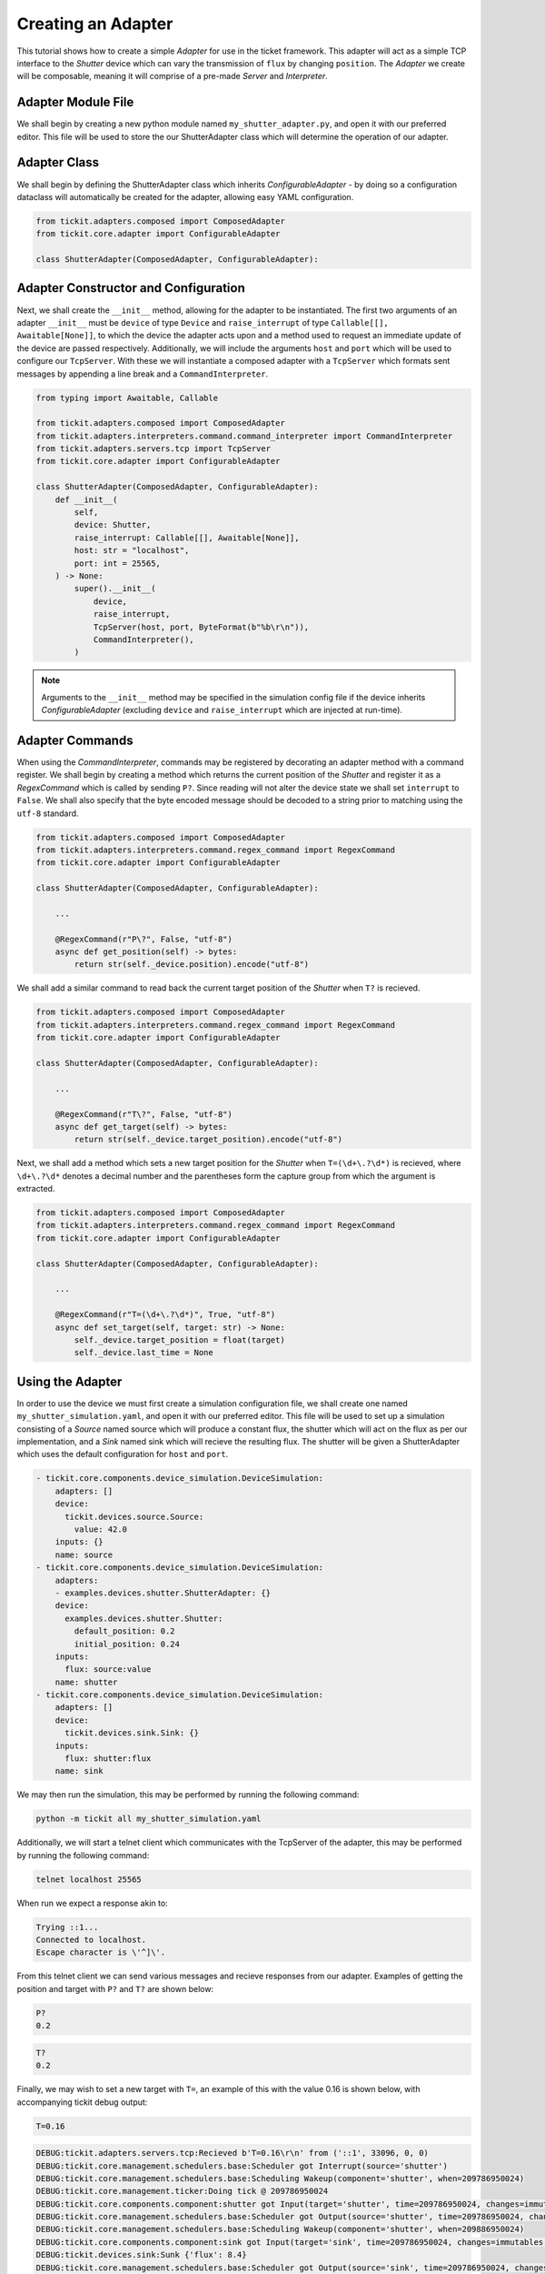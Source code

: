 Creating an Adapter
===================

This tutorial shows how to create a simple `Adapter` for use in the ticket framework.
This adapter will act as a simple TCP interface to the `Shutter` device which can vary
the transmission of ``flux`` by changing ``position``. The `Adapter` we create will be
composable, meaning it will comprise of a pre-made `Server` and `Interpreter`.

.. seealso::
    See the `Creating a Device` tutorial for a walk-through of creating the `Shutter`
    device.

Adapter Module File
-------------------

We shall begin by creating a new python module named ``my_shutter_adapter.py``, and
open it with our preferred editor. This file will be used to store the our
ShutterAdapter class which will determine the operation of our adapter.

Adapter Class
-------------

We shall begin by defining the ShutterAdapter class which inherits
`ConfigurableAdapter` - by doing so a configuration dataclass will automatically be
created for the adapter, allowing easy YAML configuration.

.. code-block:: python

    from tickit.adapters.composed import ComposedAdapter
    from tickit.core.adapter import ConfigurableAdapter

    class ShutterAdapter(ComposedAdapter, ConfigurableAdapter):

Adapter Constructor and Configuration
-------------------------------------

Next, we shall create the ``__init__`` method, allowing for the adapter to be
instantiated. The first two arguments of an adapter ``__init__`` must be ``device`` of
type ``Device`` and ``raise_interrupt`` of type ``Callable[[], Awaitable[None]]``, to
which the device the adapter acts upon and a method used to request an immediate update
of the device are passed respectively. Additionally, we will include the arguments
``host`` and ``port`` which will be used to configure our ``TcpServer``. With these we
will instantiate a composed adapter with a ``TcpServer`` which formats sent messages by
appending a line break and a ``CommandInterpreter``.

.. code-block:: python

    from typing import Awaitable, Callable

    from tickit.adapters.composed import ComposedAdapter
    from tickit.adapters.interpreters.command.command_interpreter import CommandInterpreter
    from tickit.adapters.servers.tcp import TcpServer
    from tickit.core.adapter import ConfigurableAdapter

    class ShutterAdapter(ComposedAdapter, ConfigurableAdapter):
        def __init__(
            self,
            device: Shutter,
            raise_interrupt: Callable[[], Awaitable[None]],
            host: str = "localhost",
            port: int = 25565,
        ) -> None:
            super().__init__(
                device,
                raise_interrupt,
                TcpServer(host, port, ByteFormat(b"%b\r\n")),
                CommandInterpreter(),
            )

.. note::
    Arguments to the ``__init__`` method may be specified in the simulation config file
    if the device inherits `ConfigurableAdapter` (excluding ``device`` and
    ``raise_interrupt`` which are injected at run-time).

Adapter Commands
----------------

When using the `CommandInterpreter`, commands may be registered by decorating an
adapter method with a command register. We shall begin by creating a method which
returns the current position of the `Shutter` and register it as a `RegexCommand` which
is called by sending ``P?``. Since reading will not alter the device state we shall set
``interrupt`` to ``False``. We shall also specify that the byte encoded message should
be decoded to a string prior to matching using the ``utf-8`` standard.

.. code-block:: python

    from tickit.adapters.composed import ComposedAdapter
    from tickit.adapters.interpreters.command.regex_command import RegexCommand
    from tickit.core.adapter import ConfigurableAdapter

    class ShutterAdapter(ComposedAdapter, ConfigurableAdapter):
        
        ...

        @RegexCommand(r"P\?", False, "utf-8")
        async def get_position(self) -> bytes:
            return str(self._device.position).encode("utf-8")

We shall add a similar command to read back the current target position of the
`Shutter` when ``T?`` is recieved.

.. code-block:: python

    from tickit.adapters.composed import ComposedAdapter
    from tickit.adapters.interpreters.command.regex_command import RegexCommand
    from tickit.core.adapter import ConfigurableAdapter

    class ShutterAdapter(ComposedAdapter, ConfigurableAdapter):
        
        ...

        @RegexCommand(r"T\?", False, "utf-8")
        async def get_target(self) -> bytes:
            return str(self._device.target_position).encode("utf-8")

Next, we shall add a method which sets a new target position for the `Shutter` when
``T=(\d+\.?\d*)`` is recieved, where ``\d+\.?\d*`` denotes a decimal number and the
parentheses form the capture group from which the argument is extracted.

.. code-block:: python

    from tickit.adapters.composed import ComposedAdapter
    from tickit.adapters.interpreters.command.regex_command import RegexCommand
    from tickit.core.adapter import ConfigurableAdapter

    class ShutterAdapter(ComposedAdapter, ConfigurableAdapter):
        
        ...

        @RegexCommand(r"T=(\d+\.?\d*)", True, "utf-8")
        async def set_target(self, target: str) -> None:
            self._device.target_position = float(target)
            self._device.last_time = None

Using the Adapter
-----------------

In order to use the device we must first create a simulation configuration file, we
shall create one named ``my_shutter_simulation.yaml``, and open it with our preferred
editor. This file will be used to set up a simulation consisting of a `Source` named
source which will produce a constant flux, the shutter which will act on the flux as
per our implementation, and a `Sink` named sink which will recieve the resulting flux.
The shutter will be given a ShutterAdapter which uses the default configuration for
``host`` and ``port``. 

.. code-block:: yaml

    - tickit.core.components.device_simulation.DeviceSimulation:
        adapters: []
        device:
          tickit.devices.source.Source:
            value: 42.0
        inputs: {}
        name: source
    - tickit.core.components.device_simulation.DeviceSimulation:
        adapters:
        - examples.devices.shutter.ShutterAdapter: {}
        device:
          examples.devices.shutter.Shutter:
            default_position: 0.2
            initial_position: 0.24
        inputs:
          flux: source:value
        name: shutter
    - tickit.core.components.device_simulation.DeviceSimulation:
        adapters: []
        device:
          tickit.devices.sink.Sink: {}
        inputs:
          flux: shutter:flux
        name: sink

.. seealso::
    See the `Creating a Simulation` tutorial for a walk-through of creating simulation
    configurations.

We may then run the simulation, this may be performed by running the following command:

.. code-block:: bash

    python -m tickit all my_shutter_simulation.yaml

Additionally, we will start a telnet client which communicates with the TcpServer of
the adapter, this may be performed by running the following command:

.. code-block:: bash

    telnet localhost 25565

When run we expect a response akin to:

.. code-block:: bash

    Trying ::1...
    Connected to localhost.
    Escape character is \'^]\'.

From this telnet client we can send various messages and recieve responses from our
adapter. Examples of getting the position and target with ``P?`` and ``T?`` are shown
below:

.. code-block:: bash

    P?
    0.2

.. code-block:: bash

    T?
    0.2

Finally, we may wish to set a new target with ``T=``, an example of this with the value
0.16 is shown below, with accompanying tickit debug output:

.. code-block:: bash

    T=0.16

.. code-block:: bash

    DEBUG:tickit.adapters.servers.tcp:Recieved b'T=0.16\r\n' from ('::1', 33096, 0, 0)
    DEBUG:tickit.core.management.schedulers.base:Scheduler got Interrupt(source='shutter')
    DEBUG:tickit.core.management.schedulers.base:Scheduling Wakeup(component='shutter', when=209786950024)
    DEBUG:tickit.core.management.ticker:Doing tick @ 209786950024
    DEBUG:tickit.core.components.component:shutter got Input(target='shutter', time=209786950024, changes=immutables.Map({}))
    DEBUG:tickit.core.management.schedulers.base:Scheduler got Output(source='shutter', time=209786950024, changes=immutables.Map({}), call_in=100000000)
    DEBUG:tickit.core.management.schedulers.base:Scheduling Wakeup(component='shutter', when=209886950024)
    DEBUG:tickit.core.components.component:sink got Input(target='sink', time=209786950024, changes=immutables.Map({}))
    DEBUG:tickit.devices.sink:Sunk {'flux': 8.4}
    DEBUG:tickit.core.management.schedulers.base:Scheduler got Output(source='sink', time=209786950024, changes=immutables.Map({}), call_in=None)
    DEBUG:tickit.core.management.ticker:Doing tick @ 209886950024
    DEBUG:tickit.core.components.component:shutter got Input(target='shutter', time=209886950024, changes=immutables.Map({}))
    DEBUG:tickit.core.management.schedulers.base:Scheduler got Output(source='shutter', time=209886950024, changes=immutables.Map({'flux': 7.5600000000000005}), call_in=100000000)
    DEBUG:tickit.core.management.schedulers.base:Scheduling Wakeup(component='shutter', when=209986950024)
    DEBUG:tickit.core.components.component:sink got Input(target='sink', time=209886950024, changes=immutables.Map({'flux': 7.5600000000000005}))
    DEBUG:tickit.devices.sink:Sunk {'flux': 7.5600000000000005}
    DEBUG:tickit.core.management.schedulers.base:Scheduler got Output(source='sink', time=209886950024, changes=immutables.Map({}), call_in=None)
    DEBUG:tickit.core.management.ticker:Doing tick @ 209986950024
    DEBUG:tickit.core.components.component:shutter got Input(target='shutter', time=209986950024, changes=immutables.Map({}))
    DEBUG:tickit.core.management.schedulers.base:Scheduler got Output(source='shutter', time=209986950024, changes=immutables.Map({'flux': 6.7200000000000015}), call_in=100000000)
    DEBUG:tickit.core.management.schedulers.base:Scheduling Wakeup(component='shutter', when=210086950024)
    DEBUG:tickit.core.components.component:sink got Input(target='sink', time=209986950024, changes=immutables.Map({'flux': 6.7200000000000015}))
    DEBUG:tickit.devices.sink:Sunk {'flux': 6.7200000000000015}
    DEBUG:tickit.core.management.schedulers.base:Scheduler got Output(source='sink', time=209986950024, changes=immutables.Map({}), call_in=None)
    DEBUG:tickit.core.management.ticker:Doing tick @ 210086950024
    DEBUG:tickit.core.components.component:shutter got Input(target='shutter', time=210086950024, changes=immutables.Map({}))
    DEBUG:tickit.core.management.schedulers.base:Scheduler got Output(source='shutter', time=210086950024, changes=immutables.Map({'flux': 6.72}), call_in=None)
    DEBUG:tickit.core.components.component:sink got Input(target='sink', time=210086950024, changes=immutables.Map({'flux': 6.72}))
    DEBUG:tickit.devices.sink:Sunk {'flux': 6.72}
    DEBUG:tickit.core.management.schedulers.base:Scheduler got Output(source='sink', time=210086950024, changes=immutables.Map({}), call_in=None)

.. seealso::
    See the `Running a Simulation` tutorial for a walk-through of running a simulation
    in a single or across multiple processes.